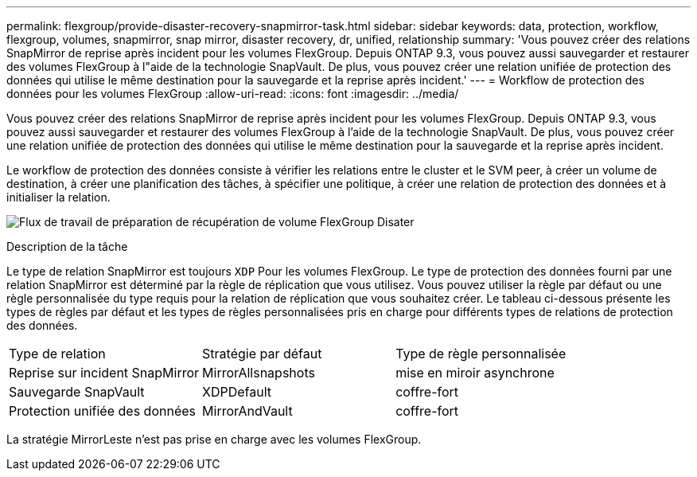 ---
permalink: flexgroup/provide-disaster-recovery-snapmirror-task.html 
sidebar: sidebar 
keywords: data, protection, workflow, flexgroup, volumes, snapmirror, snap mirror, disaster recovery, dr, unified, relationship 
summary: 'Vous pouvez créer des relations SnapMirror de reprise après incident pour les volumes FlexGroup. Depuis ONTAP 9.3, vous pouvez aussi sauvegarder et restaurer des volumes FlexGroup à l"aide de la technologie SnapVault. De plus, vous pouvez créer une relation unifiée de protection des données qui utilise le même destination pour la sauvegarde et la reprise après incident.' 
---
= Workflow de protection des données pour les volumes FlexGroup
:allow-uri-read: 
:icons: font
:imagesdir: ../media/


[role="lead"]
Vous pouvez créer des relations SnapMirror de reprise après incident pour les volumes FlexGroup. Depuis ONTAP 9.3, vous pouvez aussi sauvegarder et restaurer des volumes FlexGroup à l'aide de la technologie SnapVault. De plus, vous pouvez créer une relation unifiée de protection des données qui utilise le même destination pour la sauvegarde et la reprise après incident.

Le workflow de protection des données consiste à vérifier les relations entre le cluster et le SVM peer, à créer un volume de destination, à créer une planification des tâches, à spécifier une politique, à créer une relation de protection des données et à initialiser la relation.

image:flexgroups-data-protection-workflow.gif["Flux de travail de préparation de récupération de volume FlexGroup Disater"]

.Description de la tâche
Le type de relation SnapMirror est toujours `XDP` Pour les volumes FlexGroup. Le type de protection des données fourni par une relation SnapMirror est déterminé par la règle de réplication que vous utilisez. Vous pouvez utiliser la règle par défaut ou une règle personnalisée du type requis pour la relation de réplication que vous souhaitez créer. Le tableau ci-dessous présente les types de règles par défaut et les types de règles personnalisées pris en charge pour différents types de relations de protection des données.

|===


| Type de relation | Stratégie par défaut | Type de règle personnalisée 


 a| 
Reprise sur incident SnapMirror
 a| 
MirrorAllsnapshots
 a| 
mise en miroir asynchrone



 a| 
Sauvegarde SnapVault
 a| 
XDPDefault
 a| 
coffre-fort



 a| 
Protection unifiée des données
 a| 
MirrorAndVault
 a| 
coffre-fort

|===
La stratégie MirrorLeste n'est pas prise en charge avec les volumes FlexGroup.
